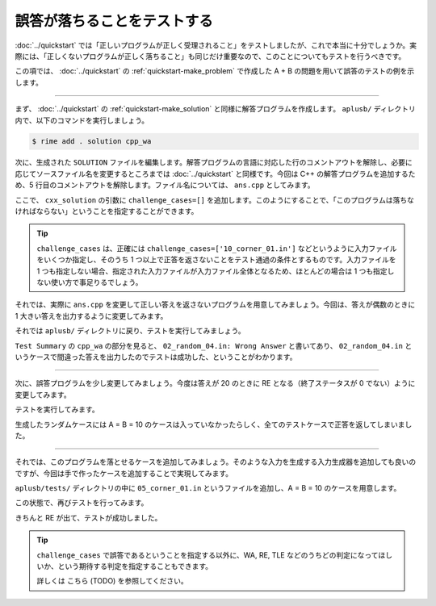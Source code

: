 誤答が落ちることをテストする
================================================================

:doc:`../quickstart` では「正しいプログラムが正しく受理されること」をテストしましたが、これで本当に十分でしょうか。実際には、「正しくないプログラムが正しく落ちること」も同じだけ重要なので、このことについてもテストを行うべきです。

この項では、 :doc:`../quickstart` の :ref:`quickstart-make_problem` で作成した A + B の問題を用いて誤答のテストの例を示します。


----


まず、 :doc:`../quickstart` の :ref:`quickstart-make_solution` と同様に解答プログラムを作成します。 ``aplusb/`` ディレクトリ内で、以下のコマンドを実行しましょう。

.. code-block:: console

    $ rime add . solution cpp_wa


次に、生成された ``SOLUTION`` ファイルを編集します。解答プログラムの言語に対応した行のコメントアウトを解除し、必要に応じてソースファイル名を変更するところまでは :doc:`../quickstart` と同様です。今回は C++ の解答プログラムを追加するため、5 行目のコメントアウトを解除します。ファイル名については、 ``ans.cpp`` としてみます。

ここで、 ``cxx_solution`` の引数に ``challenge_cases=[]`` を追加します。このようにすることで、「このプログラムは落ちなければならない」ということを指定することができます。


.. code-block:: python
    :linenos:
    :caption: SOLUTION（一部抜粋）
    :emphasize-lines: 1
    :lineno-start: 5

    cxx_solution(src='ans.cpp', flags=[], challenge_cases=[]) # -std=c++11 -O2 as default


.. tip::

    ``challenge_cases`` は、正確には ``challenge_cases=['10_corner_01.in']`` などというように入力ファイルをいくつか指定し、そのうち 1 つ以上で正答を返さないことをテスト通過の条件とするものです。入力ファイルを 1 つも指定しない場合、指定された入力ファイルが入力ファイル全体となるため、ほとんどの場合は 1 つも指定しない使い方で事足りるでしょう。


それでは、実際に ``ans.cpp`` を変更して正しい答えを返さないプログラムを用意してみましょう。今回は、答えが偶数のときに 1 大きい答えを出力するように変更してみます。


.. code-block:: cpp
    :linenos:
    :caption: ans.cpp

    #include<iostream>
    using namespace std;

    int main() {
        int a, b;
        cin >> a >> b;
        int ans = a + b;
        if (ans % 2 == 0) {
            ans++;
        }
        cout << ans << '\n';
        return 0;
    }


それでは ``aplusb/`` ディレクトリに戻り、テストを実行してみましょう。

.. code-block:: console
    :emphasize-lines: 20

    $ rime test
    [ COMPILE  ] aplusb/tests: generator.cc
    [ COMPILE  ] aplusb/tests: validator.cc
    [ GENERATE ] aplusb/tests: generator.cc
    [ VALIDATE ] aplusb/tests: OK
    [ COMPILE  ] aplusb/cpp_correct
    [  REFRUN  ] aplusb/cpp_correct
    [   TEST   ] aplusb/cpp_correct: max 0.01s, acc 0.05s
    [ COMPILE  ] aplusb/cpp_wa
    [   TEST   ] aplusb/cpp_wa: 02_random_04.in: Wrong Answer

    Build Summary:
    aplusb ... in: 40B, diff: 25B, md5: -
      cpp_correct CXX  9 lines, 130B
      cpp_wa      CXX 13 lines, 194B

    Test Summary:
    aplusb ... 2 solutions, 10 tests
      cpp_correct  OK  max 0.01s, acc 0.05s
      cpp_wa       OK  02_random_04.in: Wrong Answer

    Error Summary:
    Total 0 errors, 0 warnings


``Test Summary`` の ``cpp_wa`` の部分を見ると、 ``02_random_04.in: Wrong Answer`` と書いてあり、 ``02_random_04.in`` というケースで間違った答えを出力したのでテストは成功した、ということがわかります。


----


次に、誤答プログラムを少し変更してみましょう。今度は答えが 20 のときに RE となる（終了ステータスが 0 でない）ように変更してみます。


.. code-block:: cpp
    :linenos:
    :caption: ans.cpp

    #include<iostream>
    using namespace std;

    int main() {
        int a, b;
        cin >> a >> b;
        int ans = a + b;
        if (ans == 20) {
            return 1;
        }
        cout << ans << '\n';
        return 0;
    }


テストを実行してみます。

.. code-block:: console
    :emphasize-lines: 14

    $ rime test
    [   TEST   ] aplusb/cpp_correct: max 0.01s, acc 0.04s
    ERROR: aplusb/cpp_wa: Unexpectedly accepted all test cases
    [   TEST   ] aplusb/cpp_wa: Unexpectedly accepted all test cases

    Build Summary:
    aplusb ... in: 40B, diff: 25B, md5: -
      cpp_correct CXX  9 lines, 130B
      cpp_wa      CXX 13 lines, 194B

    Test Summary:
    aplusb ... 2 solutions, 10 tests
      cpp_correct  OK  max 0.01s, acc 0.04s
      cpp_wa      FAIL Unexpectedly accepted all test cases

    Error Summary:
    ERROR: aplusb/cpp_wa: Unexpectedly accepted all test cases
    Total 1 errors, 0 warnings


生成したランダムケースには A = B = 10 のケースは入っていなかったらしく、全てのテストケースで正答を返してしまいました。


----


それでは、このプログラムを落とせるケースを追加してみましょう。そのような入力を生成する入力生成器を追加しても良いのですが、今回は手で作ったケースを追加することで実現してみます。

``aplusb/tests/`` ディレクトリの中に ``05_corner_01.in`` というファイルを追加し、A = B = 10 のケースを用意します。


.. code-block::
    :caption: 05_corner_01.in

    10 10


この状態で、再びテストを行ってみます。


.. code-block:: console
    :emphasize-lines: 18

    $ rime test
    [ COMPILE  ] aplusb/tests: generator.cc
    [ COMPILE  ] aplusb/tests: validator.cc
    [ GENERATE ] aplusb/tests: generator.cc
    [ VALIDATE ] aplusb/tests: OK
    [  REFRUN  ] aplusb/cpp_correct
    [   TEST   ] aplusb/cpp_correct: max 0.01s, acc 0.06s
    [   TEST   ] aplusb/cpp_wa: 05_corner_01.in: Runtime Error

    Build Summary:
    aplusb ... in: 46B, diff: 28B, md5: -
      cpp_correct CXX  9 lines, 130B
      cpp_wa      CXX 13 lines, 194B

    Test Summary:
    aplusb ... 2 solutions, 11 tests
      cpp_correct  OK  max 0.01s, acc 0.06s
      cpp_wa       OK  05_corner_01.in: Runtime Error

    Error Summary:
    Total 0 errors, 0 warnings


きちんと RE が出て、テストが成功しました。


.. tip::

    ``challenge_cases`` で誤答であるということを指定する以外に、WA, RE, TLE などのうちどの判定になってほしいか、という期待する判定を指定することもできます。

    詳しくは こちら (TODO) を参照してください。
